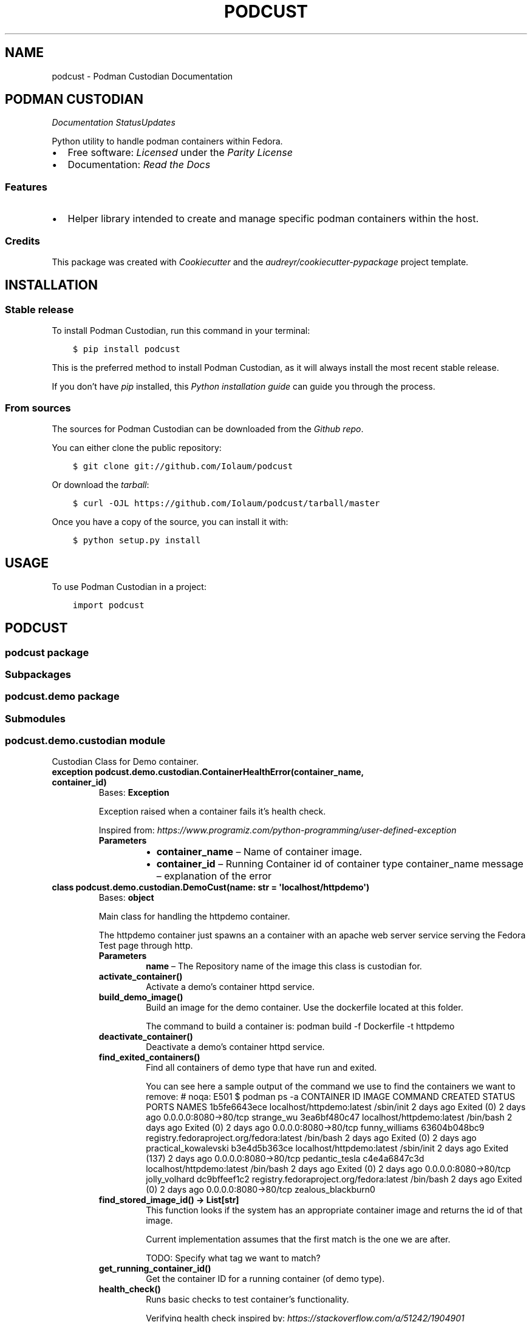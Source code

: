 .\" Man page generated from reStructuredText.
.
.TH "PODCUST" "1" "Feb 26, 2021" "0.0.27" "Podman Custodian"
.SH NAME
podcust \- Podman Custodian Documentation
.
.nr rst2man-indent-level 0
.
.de1 rstReportMargin
\\$1 \\n[an-margin]
level \\n[rst2man-indent-level]
level margin: \\n[rst2man-indent\\n[rst2man-indent-level]]
-
\\n[rst2man-indent0]
\\n[rst2man-indent1]
\\n[rst2man-indent2]
..
.de1 INDENT
.\" .rstReportMargin pre:
. RS \\$1
. nr rst2man-indent\\n[rst2man-indent-level] \\n[an-margin]
. nr rst2man-indent-level +1
.\" .rstReportMargin post:
..
.de UNINDENT
. RE
.\" indent \\n[an-margin]
.\" old: \\n[rst2man-indent\\n[rst2man-indent-level]]
.nr rst2man-indent-level -1
.\" new: \\n[rst2man-indent\\n[rst2man-indent-level]]
.in \\n[rst2man-indent\\n[rst2man-indent-level]]u
..
.SH PODMAN CUSTODIAN
\fI\%\fP\fI\%\fP\fI\%Documentation Status\fP\fI\%Updates\fP
.sp
Python utility to handle podman containers within Fedora.
.INDENT 0.0
.IP \(bu 2
Free software: \fI\%Licensed\fP under the \fI\%Parity License\fP
.IP \(bu 2
Documentation:  \fI\%Read the Docs\fP
.UNINDENT
.SS Features
.INDENT 0.0
.IP \(bu 2
Helper library intended to create and manage specific podman containers
within the host.
.UNINDENT
.SS Credits
.sp
This package was created with \fI\%Cookiecutter\fP and the \fI\%audreyr/cookiecutter\-pypackage\fP project
template.
.SH INSTALLATION
.SS Stable release
.sp
To install Podman Custodian, run this command in your terminal:
.INDENT 0.0
.INDENT 3.5
.sp
.nf
.ft C
$ pip install podcust
.ft P
.fi
.UNINDENT
.UNINDENT
.sp
This is the preferred method to install Podman Custodian, as it will always install the most
recent stable release.
.sp
If you don’t have \fI\%pip\fP installed, this \fI\%Python installation guide\fP can guide
you through the process.
.SS From sources
.sp
The sources for Podman Custodian can be downloaded from the \fI\%Github repo\fP\&.
.sp
You can either clone the public repository:
.INDENT 0.0
.INDENT 3.5
.sp
.nf
.ft C
$ git clone git://github.com/Iolaum/podcust
.ft P
.fi
.UNINDENT
.UNINDENT
.sp
Or download the \fI\%tarball\fP:
.INDENT 0.0
.INDENT 3.5
.sp
.nf
.ft C
$ curl \-OJL https://github.com/Iolaum/podcust/tarball/master
.ft P
.fi
.UNINDENT
.UNINDENT
.sp
Once you have a copy of the source, you can install it with:
.INDENT 0.0
.INDENT 3.5
.sp
.nf
.ft C
$ python setup.py install
.ft P
.fi
.UNINDENT
.UNINDENT
.SH USAGE
.sp
To use Podman Custodian in a project:
.INDENT 0.0
.INDENT 3.5
.sp
.nf
.ft C
import podcust
.ft P
.fi
.UNINDENT
.UNINDENT
.SH PODCUST
.SS podcust package
.SS Subpackages
.SS podcust.demo package
.SS Submodules
.SS podcust.demo.custodian module
.sp
Custodian Class for Demo container.
.INDENT 0.0
.TP
.B exception podcust.demo.custodian.ContainerHealthError(container_name, container_id)
Bases: \fBException\fP
.sp
Exception raised when a container fails it’s health check.
.sp
Inspired from:
\fI\%https://www.programiz.com/python\-programming/user\-defined\-exception\fP
.INDENT 7.0
.TP
.B Parameters
.INDENT 7.0
.IP \(bu 2
\fBcontainer_name\fP – Name of container image.
.IP \(bu 2
\fBcontainer_id\fP – Running Container id of container type container_name
message – explanation of the error
.UNINDENT
.UNINDENT
.UNINDENT
.INDENT 0.0
.TP
.B class podcust.demo.custodian.DemoCust(name: str = \(aqlocalhost/httpdemo\(aq)
Bases: \fBobject\fP
.sp
Main class for handling the httpdemo container.
.sp
The httpdemo container just spawns an a container with an apache web server
service serving the Fedora Test page through http.
.INDENT 7.0
.TP
.B Parameters
\fBname\fP – The Repository name of the image this class is custodian for.
.UNINDENT
.INDENT 7.0
.TP
.B activate_container()
Activate a demo’s container httpd service.
.UNINDENT
.INDENT 7.0
.TP
.B build_demo_image()
Build an image for the demo container. Use the dockerfile located at this folder.
.sp
The command to build a container is:
podman build \-f Dockerfile \-t httpdemo
.UNINDENT
.INDENT 7.0
.TP
.B deactivate_container()
Deactivate a demo’s container httpd service.
.UNINDENT
.INDENT 7.0
.TP
.B find_exited_containers()
Find all containers of demo type that have run and exited.
.sp
You can see here a sample output of the command we use to find the containers we want
to remove:  # noqa: E501
$ podman ps \-a
CONTAINER ID  IMAGE                                     COMMAND     CREATED     STATUS                   PORTS                 NAMES
1b5fe6643ece  localhost/httpdemo:latest                 /sbin/init  2 days ago  Exited (0) 2 days ago    0.0.0.0:8080\->80/tcp  strange_wu
3ea6bf480c47  localhost/httpdemo:latest                 /bin/bash   2 days ago  Exited (0) 2 days ago    0.0.0.0:8080\->80/tcp  funny_williams
63604b048bc9  registry.fedoraproject.org/fedora:latest  /bin/bash   2 days ago  Exited (0) 2 days ago                          practical_kowalevski
b3e4d5b363ce  localhost/httpdemo:latest                 /sbin/init  2 days ago  Exited (137) 2 days ago  0.0.0.0:8080\->80/tcp  pedantic_tesla
c4e4a6847c3d  localhost/httpdemo:latest                 /bin/bash   2 days ago  Exited (0) 2 days ago    0.0.0.0:8080\->80/tcp  jolly_volhard
dc9bffeef1c2  registry.fedoraproject.org/fedora:latest  /bin/bash   2 days ago  Exited (0) 2 days ago    0.0.0.0:8080\->80/tcp  zealous_blackburn0
.UNINDENT
.INDENT 7.0
.TP
.B find_stored_image_id() -> List[str]
This function looks if the system has an appropriate container image and
returns the id of that image.
.sp
Current implementation assumes that the first match is the one we are after.
.sp
TODO: Specify what tag we want to match?
.UNINDENT
.INDENT 7.0
.TP
.B get_running_container_id()
Get the container ID for a running container (of demo type).
.UNINDENT
.INDENT 7.0
.TP
.B health_check()
Runs basic checks to test container’s functionality.
.sp
Verifying health check inspired by:
\fI\%https://stackoverflow.com/a/51242/1904901\fP
.UNINDENT
.INDENT 7.0
.TP
.B image_id: str
.UNINDENT
.INDENT 7.0
.TP
.B name: str
.UNINDENT
.INDENT 7.0
.TP
.B remove_stored_image()
Removes a stored container image corresponding to the name
the class has been instantiated to.
.UNINDENT
.INDENT 7.0
.TP
.B removed_exited_containers()
Remove all containers of demo type that have run and exited.
.sp
Remove an image with:
podman container rm 3ea6bf480c47
.UNINDENT
.INDENT 7.0
.TP
.B run_container()
Start running the demo container.
.UNINDENT
.INDENT 7.0
.TP
.B stop_container()
Stop demo running container.
.UNINDENT
.UNINDENT
.INDENT 0.0
.TP
.B exception podcust.demo.custodian.MissingContainers(container_name)
Bases: \fBException\fP
.sp
Exception raised when not one containers of expected type are running.
.sp
Inspired from:
\fI\%https://www.programiz.com/python\-programming/user\-defined\-exception\fP
.INDENT 7.0
.TP
.B Parameters
\fBcontainer_name\fP – Name of container image.
message – explanation of the error
.UNINDENT
.UNINDENT
.INDENT 0.0
.TP
.B exception podcust.demo.custodian.MultipleContainers(container_id1, container_id2)
Bases: \fBException\fP
.sp
Exception raised when more than one containers of a type are running.
.sp
Inspired from:
\fI\%https://www.programiz.com/python\-programming/user\-defined\-exception\fP
.INDENT 7.0
.TP
.B Parameters
.INDENT 7.0
.IP \(bu 2
\fBcontainer_id1\fP – First container id of container type
.IP \(bu 2
\fBcontainer_id2\fP – Second container id of container type.
message – explanation of the error
.UNINDENT
.UNINDENT
.UNINDENT
.SS Module contents
.SS Submodules
.SS podcust.cli module
.sp
Console script for podcust.
.sp
Useful documentation at:
\fI\%https://click.palletsprojects.com/en/7.x/quickstart/#nesting\-commands\fP
\fI\%https://click.palletsprojects.com/en/7.x/complex/\fP
.SS podcust.platform module
.sp
Retrieve Information about the platform the package is running on.
.INDENT 0.0
.TP
.B podcust.platform.podman_exists()
Check that the podman package is installed and working properly.
Raise an OSError if the podman –version command does not complete successfully.
.UNINDENT
.SS podcust.podcust module
.sp
Main module.
.SS Module contents
.sp
Top\-level package for Podman Custodian.
.SH CONTRIBUTING
.sp
Contributions are welcome, and they are greatly appreciated! Every little bit
helps, and credit will always be given.
.sp
You can contribute in many ways:
.SS Types of Contributions
.SS Report Bugs
.sp
Report bugs at \fI\%https://github.com/Iolaum/podcust/issues\fP\&.
.sp
If you are reporting a bug, please include:
.INDENT 0.0
.IP \(bu 2
Your operating system name and version.
.IP \(bu 2
Any details about your local setup that might be helpful in troubleshooting.
.IP \(bu 2
Detailed steps to reproduce the bug.
.UNINDENT
.SS Fix Bugs
.sp
Look through the GitHub issues for bugs. Anything tagged with “bug” and “help
wanted” is open to whoever wants to implement it.
.SS Implement Features
.sp
Look through the GitHub issues for features. Anything tagged with “enhancement”
and “help wanted” is open to whoever wants to implement it.
.SS Write Documentation
.sp
Podman Custodian could always use more documentation, whether as part of the
official Podman Custodian docs, in docstrings, or even on the web in blog
posts, articles, and such.
.SS Submit Feedback
.sp
The best way to send feedback is to file an issue at \fI\%https://github.com/Iolaum/podcust/issues\fP\&.
.sp
If you are proposing a feature:
.INDENT 0.0
.IP \(bu 2
Explain in detail how it would work.
.IP \(bu 2
Keep the scope as narrow as possible, to make it easier to implement.
.IP \(bu 2
Remember that this is a volunteer\-driven project, and that contributions
are welcome :)
.UNINDENT
.SS Get Started!
.sp
Ready to contribute? Here’s how to set up \fIpodcust\fP for local development.
.INDENT 0.0
.IP 1. 3
Fork the \fIpodcust\fP repo on GitHub.
.IP 2. 3
Clone your fork locally.
.INDENT 3.0
.INDENT 3.5
.sp
.nf
.ft C
$ git clone git@github.com:your_name_here/podcust.git
$ cd podcust
.ft P
.fi
.UNINDENT
.UNINDENT
.IP 3. 3
From the root of the repository create a python virtual environment to use for our project.
Install the project in editable mode along with developer dependencies.
.INDENT 3.0
.INDENT 3.5
.sp
.nf
.ft C
$ python3 \-m venv venv
$ source venv/bin/activate
(venv) $ pip install \-e .[dev]
.ft P
.fi
.UNINDENT
.UNINDENT
.IP 4. 3
Create a branch for local development.
.INDENT 3.0
.INDENT 3.5
.sp
.nf
.ft C
$ git checkout \-b name\-of\-your\-bugfix\-or\-feature
.ft P
.fi
.UNINDENT
.UNINDENT
.sp
Now you can make your changes locally.
.IP 5. 3
When you’re done making changes, check that your changes pass code quality checks
and tests.
.INDENT 3.0
.INDENT 3.5
.sp
.nf
.ft C
$ make code
$ make test
.ft P
.fi
.UNINDENT
.UNINDENT
.IP 6. 3
Commit your changes and push your branch to GitHub.
.INDENT 3.0
.INDENT 3.5
.sp
.nf
.ft C
$ git add .
$ git commit \-m "Your detailed description of your changes."
$ git push origin name\-of\-your\-bugfix\-or\-feature
.ft P
.fi
.UNINDENT
.UNINDENT
.IP 7. 3
Submit a pull request through the GitHub website.
.UNINDENT
.SS Pull Request Guidelines
.sp
Before you submit a pull request, check that it meets these guidelines:
.INDENT 0.0
.IP 1. 3
The pull request should include tests.
.IP 2. 3
If the pull request adds functionality, the docs should be updated. Put
your new functionality into a function with a docstring, and add the
feature to the list in README.rst.
.IP 3. 3
The pull request should work for Python 3.8, and for PyPy. Check
\fI\%https://travis\-ci.com/Iolaum/podcust/pull_requests\fP
and make sure that the tests pass for all supported Python versions.
.UNINDENT
.SS Tips
.sp
To run a subset of tests:
.INDENT 0.0
.INDENT 3.5
.sp
.nf
.ft C
$ pytest tests.test_podcust
.ft P
.fi
.UNINDENT
.UNINDENT
.SS Deploying
.sp
A reminder for the maintainers on how to deploy.
Make sure all your changes are committed (including an entry in HISTORY.rst).
Then run:
.INDENT 0.0
.INDENT 3.5
.sp
.nf
.ft C
$ bump2version patch # possible: major / minor / patch
# Auto committing has been disabled, update documentation and commit and tag manually!
$ git push
$ git push \-\-tags
.ft P
.fi
.UNINDENT
.UNINDENT
.sp
Travis will then deploy to PyPI if tests pass.
.SH CREDITS
.SS Development Lead
.INDENT 0.0
.IP \(bu 2
Nikolaos Perrakis <\fI\%nikperrakis@gmail.com\fP>
.UNINDENT
.SS Contributors
.sp
None yet. Why not be the first?
.SH HISTORY
.SS 0.0.28 (2021\-XX\-XX)
.INDENT 0.0
.IP \(bu 2
Re\-license project to parity license.
.UNINDENT
.SS 0.0.27 (2021\-02\-25)
.INDENT 0.0
.IP \(bu 2
Migrate to Fedora 33
.IP \(bu 2
Migrate CI to GitHub actions.
.IP \(bu 2
Improve documentation and static code tests.
.UNINDENT
.SS 0.0.26 (2020\-10\-04)
.INDENT 0.0
.IP \(bu 2
Working management functionality (alpha version) for Demo container.
.UNINDENT
.SS 0.0.21 (2020\-09\-25)
.INDENT 0.0
.IP \(bu 2
Added draft functionality for demo http container management.
.IP \(bu 2
Added draft command line functionality.
.UNINDENT
.SS 0.0.20 (2020\-09\-01)
.INDENT 0.0
.IP \(bu 2
Working Fedora tests through Travis CI
.UNINDENT
.SS 0.0.19 (2020\-08\-30)
.INDENT 0.0
.IP \(bu 2
CI, job stages and deploy stage.
.UNINDENT
.SS 0.0.6 (2020\-08\-30)
.INDENT 0.0
.IP \(bu 2
Polishing code quality support tools.
.UNINDENT
.SS 0.0.5 (2020\-08\-28)
.INDENT 0.0
.IP \(bu 2
First release on PyPI.
.UNINDENT
.INDENT 0.0
.IP \(bu 2
genindex
.IP \(bu 2
modindex
.IP \(bu 2
search
.UNINDENT
.SH AUTHOR
Nikolaos Perrakis
.SH COPYRIGHT
2020, Nikolaos Perrakis
.\" Generated by docutils manpage writer.
.
